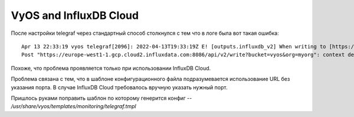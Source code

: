.. _vyos-cloud-influx:

VyOS and InfluxDB Cloud
=======================

После настройки telegraf через стандартный способ столкнулся с тем что в логе была вот такая ошибка:

::

  Apr 13 22:33:19 vyos telegraf[2096]: 2022-04-13T19:33:19Z E! [outputs.influxdb_v2] When writing to [https://europe-west1-1.gcp.cloud2.influxdata.com:8086]: 
  Post "https://europe-west1-1.gcp.cloud2.influxdata.com:8086/api/v2/write?bucket=vyos&org=myorg": context deadline exceeded (Client.Timeout exceeded while awaiting headers)

Похоже, что проблема проявляется только при использовании InfluxDB Cloud.

Проблема связана с тем, что в шаблоне конфигурационного файла подразумевается использование URL без указания порта. В случае InfluxDB Cloud требовалось вручную указать нужный порт.

Пришлось руками поправить шаблон по которому генерится конфиг -- */usr/share/vyos/templates/monitoring/telegraf.tmpl*

